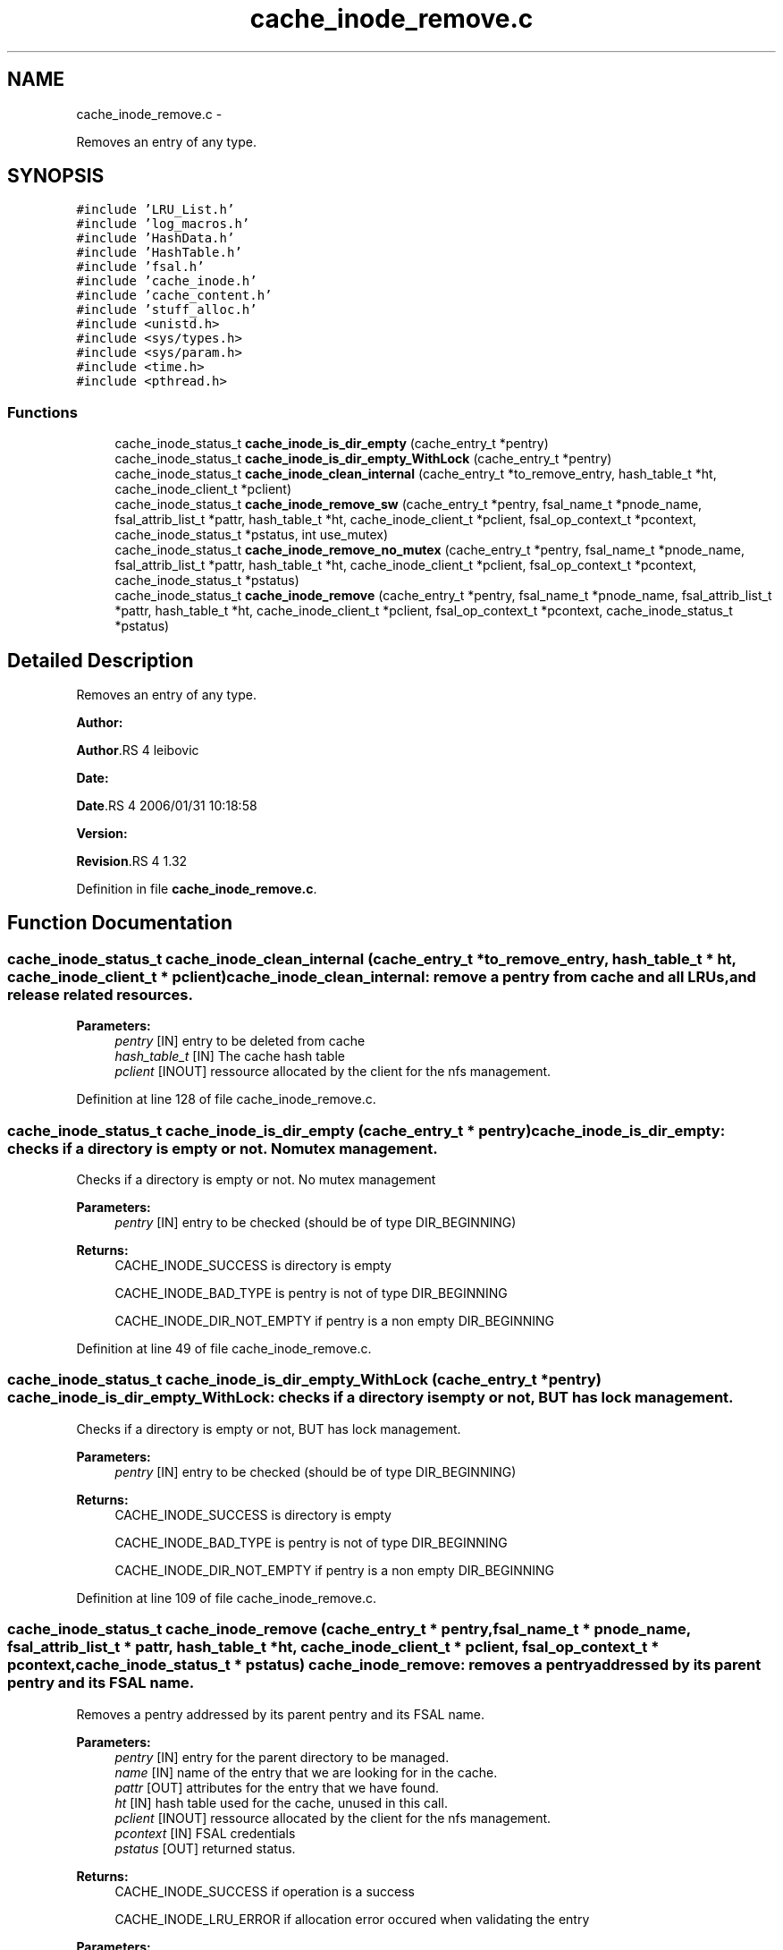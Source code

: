 .TH "cache_inode_remove.c" 3 "15 Sep 2010" "Version 0.1" "Cache inode layer" \" -*- nroff -*-
.ad l
.nh
.SH NAME
cache_inode_remove.c \- 
.PP
Removes an entry of any type.  

.SH SYNOPSIS
.br
.PP
\fC#include 'LRU_List.h'\fP
.br
\fC#include 'log_macros.h'\fP
.br
\fC#include 'HashData.h'\fP
.br
\fC#include 'HashTable.h'\fP
.br
\fC#include 'fsal.h'\fP
.br
\fC#include 'cache_inode.h'\fP
.br
\fC#include 'cache_content.h'\fP
.br
\fC#include 'stuff_alloc.h'\fP
.br
\fC#include <unistd.h>\fP
.br
\fC#include <sys/types.h>\fP
.br
\fC#include <sys/param.h>\fP
.br
\fC#include <time.h>\fP
.br
\fC#include <pthread.h>\fP
.br

.SS "Functions"

.in +1c
.ti -1c
.RI "cache_inode_status_t \fBcache_inode_is_dir_empty\fP (cache_entry_t *pentry)"
.br
.ti -1c
.RI "cache_inode_status_t \fBcache_inode_is_dir_empty_WithLock\fP (cache_entry_t *pentry)"
.br
.ti -1c
.RI "cache_inode_status_t \fBcache_inode_clean_internal\fP (cache_entry_t *to_remove_entry, hash_table_t *ht, cache_inode_client_t *pclient)"
.br
.ti -1c
.RI "cache_inode_status_t \fBcache_inode_remove_sw\fP (cache_entry_t *pentry, fsal_name_t *pnode_name, fsal_attrib_list_t *pattr, hash_table_t *ht, cache_inode_client_t *pclient, fsal_op_context_t *pcontext, cache_inode_status_t *pstatus, int use_mutex)"
.br
.ti -1c
.RI "cache_inode_status_t \fBcache_inode_remove_no_mutex\fP (cache_entry_t *pentry, fsal_name_t *pnode_name, fsal_attrib_list_t *pattr, hash_table_t *ht, cache_inode_client_t *pclient, fsal_op_context_t *pcontext, cache_inode_status_t *pstatus)"
.br
.ti -1c
.RI "cache_inode_status_t \fBcache_inode_remove\fP (cache_entry_t *pentry, fsal_name_t *pnode_name, fsal_attrib_list_t *pattr, hash_table_t *ht, cache_inode_client_t *pclient, fsal_op_context_t *pcontext, cache_inode_status_t *pstatus)"
.br
.in -1c
.SH "Detailed Description"
.PP 
Removes an entry of any type. 

\fBAuthor:\fP
.RS 4
.RE
.PP
\fBAuthor\fP.RS 4
leibovic 
.RE
.PP
\fBDate:\fP
.RS 4
.RE
.PP
\fBDate\fP.RS 4
2006/01/31 10:18:58 
.RE
.PP
\fBVersion:\fP
.RS 4
.RE
.PP
\fBRevision\fP.RS 4
1.32 
.RE
.PP

.PP
Definition in file \fBcache_inode_remove.c\fP.
.SH "Function Documentation"
.PP 
.SS "cache_inode_status_t cache_inode_clean_internal (cache_entry_t * to_remove_entry, hash_table_t * ht, cache_inode_client_t * pclient)"cache_inode_clean_internal: remove a pentry from cache and all LRUs, and release related resources.
.PP
\fBParameters:\fP
.RS 4
\fIpentry\fP [IN] entry to be deleted from cache 
.br
\fIhash_table_t\fP [IN] The cache hash table 
.br
\fIpclient\fP [INOUT] ressource allocated by the client for the nfs management. 
.RE
.PP

.PP
Definition at line 128 of file cache_inode_remove.c.
.SS "cache_inode_status_t cache_inode_is_dir_empty (cache_entry_t * pentry)"cache_inode_is_dir_empty: checks if a directory is empty or not. No mutex management.
.PP
Checks if a directory is empty or not. No mutex management
.PP
\fBParameters:\fP
.RS 4
\fIpentry\fP [IN] entry to be checked (should be of type DIR_BEGINNING)
.RE
.PP
\fBReturns:\fP
.RS 4
CACHE_INODE_SUCCESS is directory is empty
.br
 
.PP
CACHE_INODE_BAD_TYPE is pentry is not of type DIR_BEGINNING
.br
 
.PP
CACHE_INODE_DIR_NOT_EMPTY if pentry is a non empty DIR_BEGINNING 
.RE
.PP

.PP
Definition at line 49 of file cache_inode_remove.c.
.SS "cache_inode_status_t cache_inode_is_dir_empty_WithLock (cache_entry_t * pentry)"cache_inode_is_dir_empty_WithLock: checks if a directory is empty or not, BUT has lock management.
.PP
Checks if a directory is empty or not, BUT has lock management.
.PP
\fBParameters:\fP
.RS 4
\fIpentry\fP [IN] entry to be checked (should be of type DIR_BEGINNING)
.RE
.PP
\fBReturns:\fP
.RS 4
CACHE_INODE_SUCCESS is directory is empty
.br
 
.PP
CACHE_INODE_BAD_TYPE is pentry is not of type DIR_BEGINNING
.br
 
.PP
CACHE_INODE_DIR_NOT_EMPTY if pentry is a non empty DIR_BEGINNING 
.RE
.PP

.PP
Definition at line 109 of file cache_inode_remove.c.
.SS "cache_inode_status_t cache_inode_remove (cache_entry_t * pentry, fsal_name_t * pnode_name, fsal_attrib_list_t * pattr, hash_table_t * ht, cache_inode_client_t * pclient, fsal_op_context_t * pcontext, cache_inode_status_t * pstatus)"cache_inode_remove: removes a pentry addressed by its parent pentry and its FSAL name.
.PP
Removes a pentry addressed by its parent pentry and its FSAL name.
.PP
\fBParameters:\fP
.RS 4
\fIpentry\fP [IN] entry for the parent directory to be managed. 
.br
\fIname\fP [IN] name of the entry that we are looking for in the cache. 
.br
\fIpattr\fP [OUT] attributes for the entry that we have found. 
.br
\fIht\fP [IN] hash table used for the cache, unused in this call. 
.br
\fIpclient\fP [INOUT] ressource allocated by the client for the nfs management. 
.br
\fIpcontext\fP [IN] FSAL credentials 
.br
\fIpstatus\fP [OUT] returned status.
.RE
.PP
\fBReturns:\fP
.RS 4
CACHE_INODE_SUCCESS if operation is a success 
.br
 
.PP
CACHE_INODE_LRU_ERROR if allocation error occured when validating the entry 
.RE
.PP
\fBParameters:\fP
.RS 4
\fIpentry\fP Parent entry 
.RE
.PP

.PP
Definition at line 677 of file cache_inode_remove.c.
.SS "cache_inode_status_t cache_inode_remove_no_mutex (cache_entry_t * pentry, fsal_name_t * pnode_name, fsal_attrib_list_t * pattr, hash_table_t * ht, cache_inode_client_t * pclient, fsal_op_context_t * pcontext, cache_inode_status_t * pstatus)"cache_inode_remove_no_mutex: removes a pentry addressed by its parent pentry and its FSAL name. No mutex management.
.PP
Removes a pentry addressed by its parent pentry and its FSAL name.
.PP
\fBParameters:\fP
.RS 4
\fIpentry\fP [IN] entry for the parent directory to be managed. 
.br
\fIname\fP [IN] name of the entry that we are looking for in the cache. 
.br
\fIpattr\fP [OUT] attributes for the entry that we have found. 
.br
\fIht\fP [IN] hash table used for the cache, unused in this call. 
.br
\fIpclient\fP [INOUT] ressource allocated by the client for the nfs management. 
.br
\fIpcontext\fP [IN] FSAL credentials 
.br
\fIpstatus\fP [OUT] returned status.
.RE
.PP
\fBReturns:\fP
.RS 4
CACHE_INODE_SUCCESS if operation is a success 
.br
 
.PP
CACHE_INODE_LRU_ERROR if allocation error occured when validating the entry 
.RE
.PP
\fBParameters:\fP
.RS 4
\fIpentry\fP Parent entry 
.RE
.PP

.PP
Definition at line 647 of file cache_inode_remove.c.
.SS "cache_inode_status_t cache_inode_remove_sw (cache_entry_t * pentry, fsal_name_t * pnode_name, fsal_attrib_list_t * pattr, hash_table_t * ht, cache_inode_client_t * pclient, fsal_op_context_t * pcontext, cache_inode_status_t * pstatus, int use_mutex)"cache_inode_remove_sw: removes a pentry addressed by its parent pentry and its FSAL name. Mutex management is switched.
.PP
Removes a pentry addressed by its parent pentry and its FSAL name. Mutex management is switched.
.PP
\fBParameters:\fP
.RS 4
\fIpentry\fP [IN] entry for the parent directory to be managed. 
.br
\fIname\fP [IN] name of the entry that we are looking for in the cache. 
.br
\fIpattr\fP [OUT] attributes for the entry that we have found. 
.br
\fIht\fP [IN] hash table used for the cache, unused in this call. 
.br
\fIpclient\fP [INOUT] ressource allocated by the client for the nfs management. 
.br
\fIpcontext\fP [IN] FSAL credentials 
.br
\fIpstatus\fP [OUT] returned status.
.RE
.PP
\fBReturns:\fP
.RS 4
CACHE_INODE_SUCCESS if operation is a success 
.br
 
.PP
CACHE_INODE_LRU_ERROR if allocation error occured when validating the entry 
.RE
.PP
\fBParameters:\fP
.RS 4
\fIpentry\fP Parent entry 
.RE
.PP

.PP
Definition at line 247 of file cache_inode_remove.c.
.SH "Author"
.PP 
Generated automatically by Doxygen for Cache inode layer from the source code.
